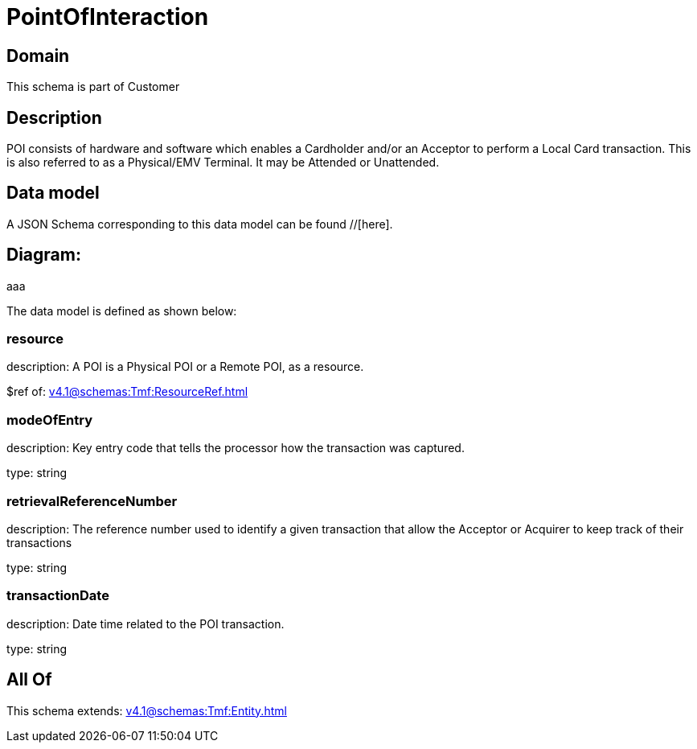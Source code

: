 = PointOfInteraction

[#domain]
== Domain

This schema is part of Customer

[#description]
== Description
POI consists of hardware and software which enables a Cardholder and/or an Acceptor to perform a Local Card transaction. This is also referred to as a Physical/EMV Terminal. It may be Attended or Unattended.


[#data_model]
== Data model

A JSON Schema corresponding to this data model can be found //[here].

== Diagram:
aaa

The data model is defined as shown below:


=== resource
description: A POI is a Physical POI or a Remote POI, as a resource.

$ref of: xref:v4.1@schemas:Tmf:ResourceRef.adoc[]


=== modeOfEntry
description: Key entry code that tells the processor how the transaction was captured.

type: string


=== retrievalReferenceNumber
description: The reference number used to identify a given transaction that allow the Acceptor or Acquirer to keep track of their transactions

type: string


=== transactionDate
description: Date time related to the POI transaction.

type: string


[#all_of]
== All Of

This schema extends: xref:v4.1@schemas:Tmf:Entity.adoc[]
